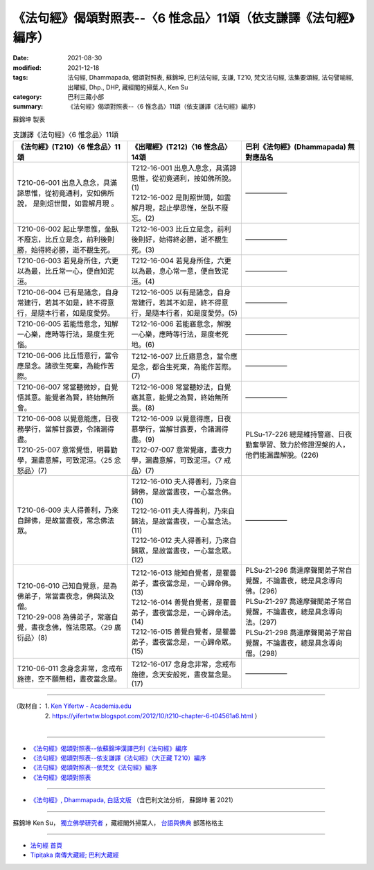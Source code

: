 ===================================================================
《法句經》偈頌對照表--〈6 惟念品〉11頌（依支謙譯《法句經》編序）
===================================================================

:date: 2021-08-30
:modified: 2021-12-18
:tags: 法句經, Dhammapada, 偈頌對照表, 蘇錦坤, 巴利法句經, 支謙, T210, 梵文法句經, 法集要頌經, 法句譬喻經, 出曜經, Dhp., DHP, 藏經閣的掃葉人, Ken Su
:category: 巴利三藏小部
:summary: 《法句經》偈頌對照表--〈6 惟念品〉11頌（依支謙譯《法句經》編序）


蘇錦坤 製表

.. list-table:: 支謙譯《法句經》〈6 惟念品〉11頌
   :widths: 33 33 34
   :header-rows: 1

   * - 《法句經》(T210)〈6 惟念品〉11頌
     - 《出曜經》(T212)〈16 惟念品〉14頌
     - 巴利《法句經》(Dhammapada) 無對應品名

   * - T210-06-001 出息入息念，具滿諦思惟，從初竟通利，安如佛所說， 是則炤世間，如雲解月現 。
     - | T212-16-001 出息入息念，具滿諦思惟，從初竟通利，按如佛所說。(1)
       | T212-16-002 是則照世間，如雲解月現，起止學思惟，坐臥不廢忘。(2)
     - ——————

   * - T210-06-002 起止學思惟，坐臥不廢忘，比丘立是念，前利後則勝，始得終必勝，逝不覩生死。
     - T212-16-003 比丘立是念，前利後則好，始得終必勝，逝不覩生死。(3)
     - ——————

   * - T210-06-003 若見身所住，六更以為最，比丘常一心，便自知泥洹。
     - T212-16-004 若見身所住，六更以為最，息心常一意，便自致泥洹。(4)
     - ——————

   * - T210-06-004 已有是諸念，自身常建行，若其不如是，終不得意行，是隨本行者，如是度愛勞。
     - T212-16-005 以有是諸念，自身常建行，若其不如是，終不得意行，是隨本行者，如是度愛勞。(5)
     - ——————

   * - T210-06-005 若能悟意念，知解一心樂，應時等行法，是度生死惱。
     - T212-16-006 若能寤意念，解脫一心樂，應時等行法，是度老死地。(6)
     - ——————

   * - T210-06-006 比丘悟意行，當令應是念。諸欲生死棄，為能作苦際。
     - T212-16-007 比丘寤意念，當令應是念，都合生死棄，為能作苦際。(7)
     - ——————

   * - T210-06-007 常當聽微妙，自覺悟其意。能覺者為賢，終始無所會。
     - T212-16-008 常當聽妙法，自覺寤其意，能覺之為賢，終始無所畏。(8)
     - ——————

   * - | T210-06-008 以覺意能應，日夜務學行，當解甘露要，令諸漏得盡。
       | T210-25-007 意常覺悟，明暮勤學，漏盡意解，可致泥洹。〈25 忿怒品〉(7)
     - | T212-16-009 以覺意得應，日夜慕學行，當解甘露要，令諸漏得盡。(9)
       | T212-07-007 意常覺寤，晝夜力學，漏盡意解，可致泥洹。〈7 戒品〉(7)
     - PLSu-17-226 總是維持警寤、日夜勤奮學習、致力於修證涅槃的人，他們能漏盡解脫。(226)

   * - T210-06-009 夫人得善利，乃來自歸佛，是故當晝夜，常念佛法眾。
     - | T212-16-010 夫人得善利，乃來自歸佛，是故當晝夜，一心當念佛。(10)
       | T212-16-011 夫人得善利，乃來自歸法，是故當晝夜，一心當念法。(11)
       | T212-16-012 夫人得善利，乃來自歸眾，是故當晝夜，一心當念眾。(12)
     - ——————

   * - | T210-06-010 己知自覺意，是為佛弟子，常當晝夜念，佛與法及僧。
       | T210-29-008 為佛弟子，常寤自覺，晝夜念佛，惟法思眾。〈29 廣衍品〉(8)
     - | T212-16-013 能知自覺者，是瞿曇弟子，晝夜當念是，一心歸命佛。(13)
       | T212-16-014 善覺自覺者，是瞿曇弟子，晝夜當念是，一心歸命法。(14)
       | T212-16-015 善覺自覺者，是瞿曇弟子，晝夜當念是，一心歸命眾。(15)
     - | PLSu-21-296 喬達摩聲聞弟子常自覺醒，不論晝夜，總是具念導向佛。(296)
       | PLSu-21-297 喬達摩聲聞弟子常自覺醒，不論晝夜，總是具念導向法。(297)
       | PLSu-21-298 喬達摩聲聞弟子常自覺醒，不論晝夜，總是具念導向僧。(298)

   * - T210-06-011 念身念非常，念戒布施德，空不願無相，晝夜當念是。
     - T212-16-017 念身念非常，念戒布施德，念天安般死，晝夜當念是。(17)
     - ——————

------

| （取材自： 1. `Ken Yifertw - Academia.edu <https://www.academia.edu/39829774/T210_%E6%B3%95%E5%8F%A5%E7%B6%93_6_%E6%83%9F%E5%BF%B5%E5%93%81_%E5%B0%8D%E7%85%A7%E8%A1%A8_v_6>`__
| 　　　　　 2. https://yifertwtw.blogspot.com/2012/10/t210-chapter-6-t04561a6.html ）
| 

------

- `《法句經》偈頌對照表--依蘇錦坤漢譯巴利《法句經》編序 <{filename}dhp-correspondence-tables-pali%zh.rst>`_
- `《法句經》偈頌對照表--依支謙譯《法句經》（大正藏 T210）編序 <{filename}dhp-correspondence-tables-t210%zh.rst>`_
- `《法句經》偈頌對照表--依梵文《法句經》編序 <{filename}dhp-correspondence-tables-sanskrit%zh.rst>`_
- `《法句經》偈頌對照表 <{filename}dhp-correspondence-tables%zh.rst>`_

------

- `《法句經》, Dhammapada, 白話文版 <{filename}../dhp-Ken-Yifertw-Su/dhp-Ken-Y-Su%zh.rst>`_ （含巴利文法分析， 蘇錦坤 著 2021）

~~~~~~~~~~~~~~~~~~~~~~~~~~~~~~~~~~

蘇錦坤 Ken Su， `獨立佛學研究者 <https://independent.academia.edu/KenYifertw>`_ ，藏經閣外掃葉人， `台語與佛典 <http://yifertw.blogspot.com/>`_ 部落格格主

------

- `法句經 首頁 <{filename}../dhp%zh.rst>`__

- `Tipiṭaka 南傳大藏經; 巴利大藏經 <{filename}/articles/tipitaka/tipitaka%zh.rst>`__

..
  12-18 add: 取材自
  10-26 rev. completed to the chapter 15
  2021-08-30 create rst